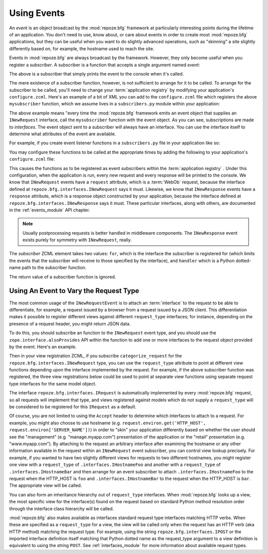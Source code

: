 .. _events_chapter:

Using Events
=============

An *event* is an object broadcast by the :mod:`repoze.bfg` framework
at particularly interesting points during the lifetime of an
application.  You don't need to use, know about, or care about events
in order to create most :mod:`repoze.bfg` applications, but they can
be useful when you want to do slightly advanced operations, such as
"skinning" a site slightly differently based on, for example, the
hostname used to reach the site.

Events in :mod:`repoze.bfg` are always broadcast by the framework.
However, they only become useful when you register a *subscriber*.  A
subscriber is a function that accepts a single argument named `event`:

.. code-block:: python
   :linenos:

   def mysubscriber(event):
       print event

The above is a subscriber that simply prints the event to the console
when it's called.

The mere existence of a subscriber function, however, is not
sufficient to arrange for it to be called.  To arrange for the
subscriber to be called, you'll need to change your :term:`application
registry` by modifying your application's ``configure.zcml``.  Here's
an example of a bit of XML you can add to the ``configure.zcml`` file
which registers the above ``mysubscriber`` function, which we assume
lives in a ``subscribers.py`` module within your application:

.. code-block:: xml
   :linenos:

   <subscriber
      for="repoze.bfg.interfaces.INewRequest"
      handler=".subscribers.mysubscriber"
    />

The above example means "every time the :mod:`repoze.bfg` framework
emits an event object that supplies an ``INewRequest`` interface, call
the ``mysubscriber`` function with the event object.  As you can see,
subscriptions are made to *interfaces*.  The event object sent to a
subscriber will always have an interface.  You can use the interface
itself to determine what attributes of the event are available.

For example, if you create event listener functions in a
``subscribers.py`` file in your application like so:

.. code-block:: python
   :linenos:

   def handle_new_request(event):
       print 'request', event.request   

   def handle_new_response(event):
       print 'response', event.response

You may configure these functions to be called at the appropriate
times by adding the following to your application's ``configure.zcml``
file:

.. code-block:: xml
   :linenos:

   <subscriber
      for="repoze.bfg.interfaces.INewRequest"
      handler=".subscribers.handle_new_request"
    />

   <subscriber
      for="repoze.bfg.interfaces.INewResponse"
      handler=".subscribers.handle_new_response"
    />

This causes the functions as to be registered as event subscribers
within the :term:`application registry` .  Under this configuration,
when the application is run, every new request and every response will
be printed to the console.  We know that ``INewRequest`` events have a
``request`` attribute, which is a :term:`WebOb` request, because the
interface defined at ``repoze.bfg.interfaces.INewRequest`` says it
must.  Likewise, we know that ``INewResponse`` events have a
``response`` attribute, which is a response object constructed by your
application, because the interface defined at
``repoze.bfg.interfaces.INewResponse`` says it must.  These particular
interfaces, along with others, are documented in the
:ref:`events_module` API chapter.

.. note::

   Usually postprocessing requests is better handled in middleware
   components.  The ``INewResponse`` event exists purely for symmetry
   with ``INewRequest``, really.

The *subscriber* ZCML element takes two values: ``for``, which is the
interface the subscriber is registered for (which limits the events
that the subscriber will receive to those specified by the interface),
and ``handler`` which is a Python dotted-name path to the subscriber
function.

The return value of a subscriber function is ignored.

.. _using_an_event_to_vary_the_request_type:

Using An Event to Vary the Request Type
---------------------------------------

The most common usage of the ``INewRequestEvent`` is to attach an
:term:`interface` to the request to be able to differentiate, for
example, a request issued by a browser from a request issued by a JSON
client.  This differentiation makes it possible to register different
views against different ``request_type`` interfaces; for instance,
depending on the presence of a request header, you might return JSON
data.

To do this, you should subscribe an function to the ``INewRequest``
event type, and you should use the ``zope.interface.alsoProvides`` API
within the function to add one or more interfaces to the request
object provided by the event.  Here's an example.

.. code-block:: python
   :linenos:

   from zope.interface import alsoProvides
   from zope.interface import Interface

   class IJSONRequest(Interface):
       """ A request from a JSON client that sets and Accept: 
       application/json header """
 
   def categorize_request(event):
       request = event.request
       accept = request.headers.get('accept', '')
       if 'application/json' in accept:
           alsoProvides(request, IJSONRequest)

Then in your view registration ZCML, if you subscribe
``categorize_request`` for the ``repoze.bfg.interfaces.INewRequest``
type, you can use the ``request_type`` attribute to point at different
view functions depending upon the interface implemented by the
request.  For example, if the above subscriber function was
registered, the three view registrations below could be used to point
at separate view functions using separate request type interfaces for
the same model object.

.. code-block:: xml
   :linenos:

   <subscriber
      for="repoze.bfg.interfaces.INewRequest"
      handler=".subscribers.categorize_request"
    />

   <!-- html default view -->
   <view
      for=".models.MyModel"
      request_type="repoze.bfg.interfaces.IRequest"
      view=".views.html_view"/>

   <!-- JSON default view -->
   <view
      for=".models.MyModel"
      request_type=".interfaces.IJSONRequest"
      view=".views.json_view"/>

The interface ``repoze.bfg.interfaces.IRequest`` is automatically
implemented by every :mod:`repoze.bfg` request, so all requests will
implement that type, and views registered against models which do not
supply a ``request_type`` will be considered to be registered for this
``IRequest`` as a default.

Of course, you are not limited to using the ``Accept`` header to
determine which interfaces to attach to a request.  For example, you
might also choose to use hostname
(e.g. ``request.environ.get('HTTP_HOST',
request.environ['SERVER_NAME'])``) in order to "skin" your application
differently based on whether the user should see the "management"
(e.g. "manage.myapp.com") presentation of the application or the
"retail" presentation (e.g. "www.myapp.com").  By attaching to the
request an arbitrary interface after examining the hostname or any
other information available in the request within an ``INewRequest``
event subscriber, you can control view lookup precisely.  For example,
if you wanted to have two slightly different views for requests to two
different hostnames, you might register one view with a
``request_type`` of ``.interfaces.IHostnameFoo`` and another with a
``request_type`` of ``.interfaces.IHostnameBar`` and then arrange for
an event subscriber to attach ``.interfaces.IHostnameFoo`` to the
request when the HTTP_HOST is ``foo`` and ``.interfaces.IHostnameBar``
to the request when the HTTP_HOST is ``bar``.  The appropriate view
will be called.

You can also form an inheritance hierarchy out of ``request_type``
interfaces.  When :mod:`repoze.bfg` looks up a view, the most specific
view for the interface(s) found on the request based on standard
Python method resolution order through the interface class hierarchy
will be called.

:mod:`repoze.bfg` also makes available as interfaces standard request
type interfaces matching HTTP verbs.  When these are specified as a
``request_type`` for a view, the view will be called only when the
request has an HTTP verb (aka HTTP method) matching the request type.
For example, using the string ``repoze.bfg.interfaces.IPOST`` or the
imported interface definition itself matching that Python dotted name
as the request_type argument to a view definition is equivalent to
using the string ``POST``.  See :ref:`interfaces_module` for more
information about available request types.
